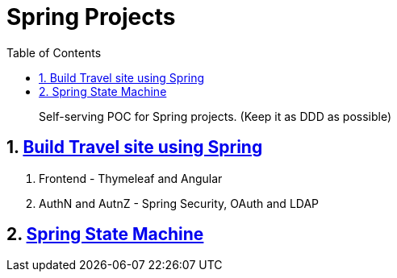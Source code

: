 = Spring Projects
:toc:

> Self-serving POC for Spring projects. (Keep it as DDD as possible)



== 1. https://learning.oreilly.com/library/view/spring-50-projects/9781788390415/[Build Travel site using Spring]
  1. Frontend - Thymeleaf and Angular
  2. AuthN and AutnZ - Spring Security, OAuth and LDAP

== 2. https://www.youtube.com/watch?v=A-dVgRV5-Bw&t=2706s[Spring State Machine]
